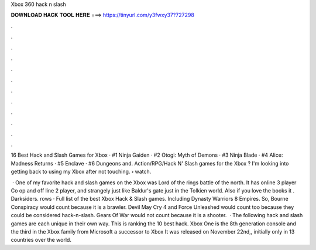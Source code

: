 Xbox 360 hack n slash



𝐃𝐎𝐖𝐍𝐋𝐎𝐀𝐃 𝐇𝐀𝐂𝐊 𝐓𝐎𝐎𝐋 𝐇𝐄𝐑𝐄 ===> https://tinyurl.com/y3fwxy37?727298



.



.



.



.



.



.



.



.



.



.



.



.

16 Best Hack and Slash Games for Xbox · #1 Ninja Gaiden · #2 Otogi: Myth of Demons · #3 Ninja Blade · #4 Alice: Madness Returns · #5 Enclave · #6 Dungeons and. Action/RPG/Hack N' Slash games for the Xbox ? I'm looking into getting back to using my Xbox after not touching.  › watch.

 · One of my favorite hack and slash games on the Xbox was Lord of the rings battle of the north. It has online 3 player Co op and off line 2 player, and strangely just like Baldur's gate just in the Tolkien world. Also if you love the books it . Darksiders. rows · Full list of the best Xbox Hack & Slash games. Including Dynasty Warriors 8 Empires. So, Bourne Conspiracy would count because it is a brawler. Devil May Cry 4 and Force Unleashed would count too because they could be considered hack-n-slash. Gears Of War would not count because it is a shooter.  · The following hack and slash games are each unique in their own way. This is ranking the 10 best hack. Xbox One is the 8th generation console and the third in the Xbox family from Microsoft a successor to Xbox It was released on November 22nd,, initially only in 13 countries over the world.
